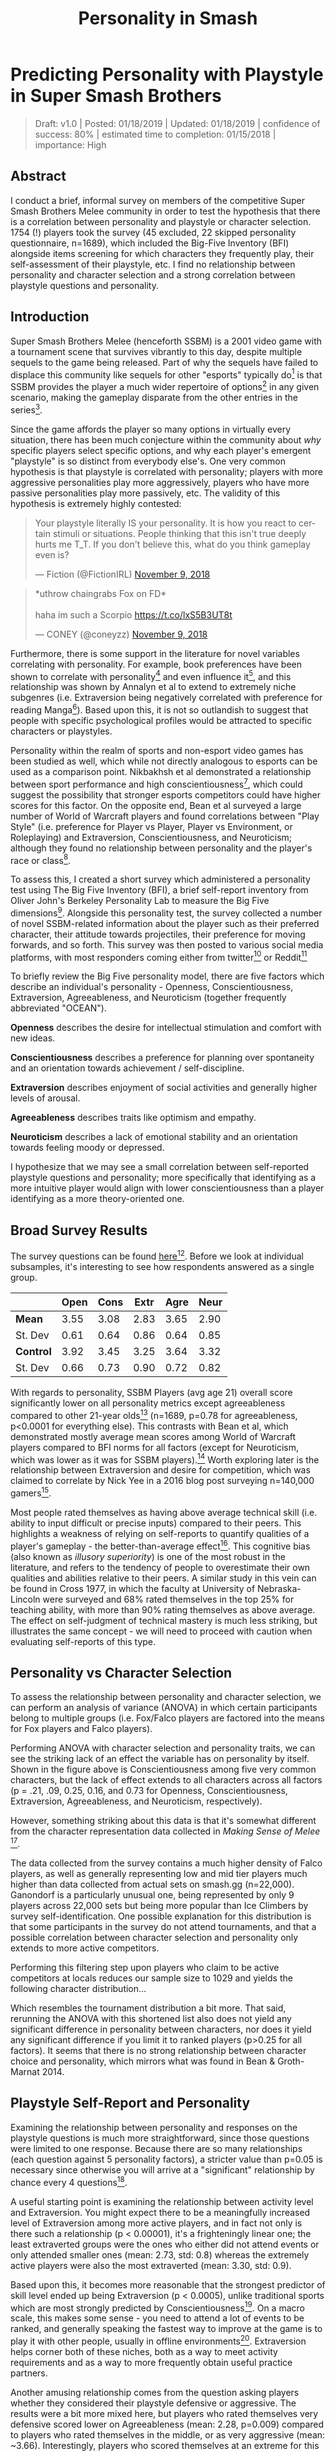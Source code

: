 #+TITLE: Personality in Smash
* Predicting Personality with Playstyle in Super Smash Brothers

#+BEGIN_QUOTE
Draft: v1.0 | Posted: 01/18/2019 | Updated: 01/18/2019 | confidence of success: 80% | estimated time to completion: 01/15/2018 | importance: High
#+END_QUOTE

** Abstract

I conduct a brief, informal survey on members of the competitive Super Smash Brothers Melee community in order to test the hypothesis that there is a correlation between personality and playstyle or character selection. 1754 (!) players took the survey (45 excluded, 22 skipped personality questionnaire, n=1689), which included the Big-Five Inventory (BFI) alongside items screening for which characters they frequently play, their self-assessment of their playstyle, etc. I find no relationship between personality and character selection and a strong correlation between playstyle questions and personality.

** Introduction

Super Smash Brothers Melee (henceforth SSBM) is a 2001 video game with a tournament scene that survives vibrantly to this day, despite multiple sequels to the game being released. Part of why the sequels have failed to displace this community like sequels for other "esports" typically do[fn:1] is that SSBM provides the player a much wider repertoire of options[fn:2] in any given scenario, making the gameplay disparate from the other entries in the series[fn:3]. 

Since the game affords the player so many options in virtually every situation, there has been much conjecture within the community about /why/ specific players select specific options, and why each player's emergent "playstyle" is so distinct from everybody else's. One very common hypothesis is that playstyle is correlated with personality; players with more aggressive personalities play more aggressively, players who have more passive personalities play more passively, etc. The validity of this hypothesis is extremely highly contested:

#+BEGIN_HTML
<blockquote class="twitter-tweet" data-lang="en"><p lang="en" dir="ltr">Your playstyle literally IS your personality. It is how you react to certain stimuli or situations. People thinking that this isn&#39;t true deeply hurts me T_T. If you don&#39;t believe this, what do you think gameplay even is?</p>&mdash; Fiction (@FictionIRL) <a href="https://twitter.com/FictionIRL/status/1060820565777207297?ref_src=twsrc%5Etfw">November 9, 2018</a></blockquote>
<script async src="https://platform.twitter.com/widgets.js" charset="utf-8"></script>
#+END_HTML

#+BEGIN_HTML
<blockquote class="twitter-tweet" data-lang="en"><p lang="en" dir="ltr">*uthrow chaingrabs Fox on FD*<br><br>haha im such a Scorpio <a href="https://t.co/lxS5B3UT8t">https://t.co/lxS5B3UT8t</a></p>&mdash; CONEY (@coneyzz) <a href="https://twitter.com/coneyzz/status/1060982462828941312?ref_src=twsrc%5Etfw">November 9, 2018</a></blockquote>
<script async src="https://platform.twitter.com/widgets.js" charset="utf-8"></script>
#+END_HTML

Furthermore, there is some support in the literature for novel variables correlating with personality. For example, book preferences have been shown to correlate with personality[fn:4] and even influence it[fn:5], and this relationship was shown by Annalyn et al to extend to extremely niche subgenres (i.e. Extraversion being negatively correlated with preference for reading Manga[fn:6]). Based upon this, it is not so outlandish to suggest that people with specific psychological profiles would be attracted to specific characters or playstyles. 

Personality within the realm of sports and non-esport video games has been studied as well, which while not directly analogous to esports can be used as a comparison point. Nikbakhsh et al demonstrated a relationship between sport performance and high conscientiousness[fn:12], which could suggest the possibility that stronger esports competitors could have higher scores for this factor. On the opposite end, Bean et al surveyed a large number of World of Warcraft players and found correlations between "Play Style" (i.e. preference for Player vs Player, Player vs Environment, or Roleplaying) and Extraversion, Conscientiousness, and Neuroticism; although they found no relationship between personality and the player's race or class[fn:13]. 

To assess this, I created a short survey which administered a personality test using The Big Five Inventory (BFI), a brief self-report inventory from Oliver John's Berkeley Personality Lab to measure the Big Five dimensions[fn:8]. Alongside this personality test, the survey collected a number of novel SSBM-related information about the player such as their preferred character, their attitude towards projectiles, their preference for moving forwards, and so forth. This survey was then posted to various social media platforms, with most responders coming either from twitter[fn:27] or Reddit[fn:28]

To briefly review the Big Five personality model, there are five factors which describe an individual's personality - Openness, Conscientiousness, Extraversion, Agreeableness, and Neuroticism (together frequently abbreviated "OCEAN"). 

*Openness* describes the desire for intellectual stimulation and comfort with new ideas. 

*Conscientiousness* describes a preference for planning over spontaneity and an orientation towards achievement / self-discipline. 

*Extraversion* describes enjoyment of social activities and generally higher levels of arousal.

*Agreeableness* describes traits like optimism and empathy.

*Neuroticism* describes a lack of emotional stability and an orientation towards feeling moody or depressed.

I hypothesize that we may see a small correlation between self-reported playstyle questions and personality; more specifically that identifying as a more intuitive player would align with lower conscientiousness than a player identifying as a more theory-oriented one. 

** Broad Survey Results

The survey questions can be found [[https://docs.google.com/forms/d/1Pzd4y0FPq6palF25JzH2eq_DAxHv9ZPJQUszUQJSecA/][here]][fn:11]. Before we look at individual subsamples, it's interesting to see how respondents answered as a single group.

|           | Open | Cons | Extr | Agre | Neur |
|-----------+------+------+------+------+------|
| *Mean*    | 3.55 | 3.08 | 2.83 | 3.65 | 2.90 |
| St. Dev   | 0.61 | 0.64 | 0.86 | 0.64 | 0.85 |
|-----------+------+------+------+------+------|
| *Control* | 3.92 | 3.45 | 3.25 | 3.64 | 3.32 |
| St. Dev   | 0.66 | 0.73 | 0.90 | 0.72 | 0.82 |

[[../images/personality/all_vs_control.png]]

With regards to personality, SSBM Players (avg age 21) overall score significantly lower on all personality metrics except agreeableness compared to other 21-year olds[fn:9] (n=1689, p=0.78 for agreeableness, p<0.0001 for everything else). This contrasts with Bean et al, which demonstrated mostly average mean scores among World of Warcraft players compared to BFI norms for all factors (except for Neuroticism, which was lower as it was for SSBM players).[fn:14] Worth exploring later is the relationship between Extraversion and desire for competition, which was claimed to correlate by Nick Yee in a 2016 blog post surveying n=140,000 gamers[fn:15]. 

[[../images/personality/techskill_all.png]]

Most people rated themselves as having above average technical skill (i.e. ability to input difficult or precise inputs) compared to their peers. This highlights a weakness of relying on self-reports to quantify qualities of a player's gameplay - the better-than-average effect[fn:7]. This cognitive bias (also known as /illusory superiority/) is one of the most robust in the literature, and refers to the tendency of people to overestimate their own qualities and abilities relative to their peers. A similar study in this vein can be found in Cross 1977, in which the faculty at University of Nebraska-Lincoln were surveyed and 68% rated themselves in the top 25% for teaching ability, with more than 90% rating themselves as above average. The effect on self-judgment of technical mastery is much less striking, but illustrates the same concept - we will need to proceed with caution when evaluating self-reports of this type.

** Personality vs Character Selection

To assess the relationship between personality and character selection, we can perform an analysis of variance (ANOVA) in which certain participants belong to multiple groups (i.e. Fox/Falco players are factored into the means for Fox players and Falco players). 

[[../images/personality/raw_relationship.png]]

Performing ANOVA with character selection and personality traits, we can see the striking lack of an effect the variable has on personality by itself. Shown in the figure above is Conscientiousness among five very common characters, but the lack of effect extends to all characters across all factors (p = .21, .09, 0.25, 0.16, and 0.73 for Openness, Conscientiousness, Extraversion, Agreeableness, and Neuroticism, respectively). 

However, something striking about this data is that it's somewhat different from the character representation data collected in /Making/ /Sense/ /of/ /Melee/ [fn:10].

[[../images/personality/characters_all.png]]

[[../images/personality/players_maining.PNG]]

The data collected from the survey contains a much higher density of Falco players, as well as generally representing low and mid tier players much higher than data collected from actual sets on smash.gg (n=22,000). Ganondorf is a particularly unusual one, being represented by only 9 players across 22,000 sets but being more popular than Ice Climbers by survey self-identification. One possible explanation for this distribution is that some participants in the survey do not attend tournaments, and that a possible correlation between character selection and personality only extends to more active competitors.

Performing this filtering step upon players who claim to be active competitors at locals reduces our sample size to 1029 and yields the following character distribution...

[[../images/personality/characters_filtered.png]]

Which resembles the tournament distribution a bit more. That said, rerunning the ANOVA with this shortened list also does not yield any significant difference in personality between characters, nor does it yield any significant difference if you limit it to ranked players (p>0.25 for all factors). It seems that there is no strong relationship between character choice and personality, which mirrors what was found in Bean & Groth-Marnat 2014.

** Playstyle Self-Report and Personality

Examining the relationship between personality and responses on the playstyle questions is much more straightforward, since those questions were limited to one response. Because there are so many relationships (each question against 5 personality factors), a stricter value than p=0.05 is necessary since otherwise you will arrive at a "significant" relationship by chance every 4 questions[fn:17]. 

A useful starting point is examining the relationship between activity level and Extraversion. You might expect there to be a meaningfully increased level of Extraversion among more active players, and in fact not only is there such a relationship (p < 0.00001), it's a frighteningly linear one; the least extraverted groups were the ones who either did not attend events or only attended smaller ones (mean: 2.73, std: 0.8) whereas the extremely active players were also the most extraverted (mean: 3.30, std: 0.9). 


[[../images/personality/extraversion_activity.png]]

Based upon this, it becomes more reasonable that the strongest predictor of skill level ended up being Extraversion (p < 0.0005), unlike traditional sports which are most strongly predicted by Conscientiousness[fn:16]. On a macro scale, this makes some sense - you need to attend a lot of events to be ranked, and generally speaking the fastest way to improve at the game is to play it with other people, usually in offline environments[fn:26]. Extraversion helps corner both of these niches, both as a way to meet activity requirements and as a way to more frequently obtain useful practice partners. 

[[../images/personality/extraversion_skill.png]]

Another amusing relationship comes from the question asking players whether they considered their playstyle defensive or aggressive. The results were a bit more mixed here, but players who rated themselves very defensive scored lower on Agreeableness (mean: 2.28, p=0.009) compared to players who rated themselves in the middle, or as very aggressive (mean: ~3.66). Interestingly, players who scored themselves at an extreme for this question (1 or 5, 1 being "Very Defensive" and 5 being "Very Aggressive") scored higher in Extraversion (means: 2.90, 3.05 for 1 and 5, p=0.0007) than players who scored themselves somewhere in between (mean: 2.76).

[[../images/personality/agreeableness_playstyle.png]]

[[../images/personality/extraversion_playstyle.png]]

As you might have expected, players who rated themselves as highly intuition-driven players scored lower on Conscientiousness compared to players who considered themselves more knowledge-oriented (p < 0.0001). This is fairly straightforward, and supports our original hypothesis.

[[../images/personality/conscientiousness_intuition.png]]

The technical skill question ended up as a surprisingly significant vector for personality, correlating rather strongly with higher Openness (p<0.0001), Conscientiousness (p = 0.003), and Extraversion (p<0.0001), as well as low ratings correlating with higher Neuroticism (p=0.004). A good amount of this is likely due to the phrasing (i.e. using the word "confidence") paired alongside the aforementioned better-than-average effect, but it is fairly interesting nonetheless.

[[../images/personality/openness_techskill.png]]

[[../images/personality/conscientiousness_techskill.png]]

[[../images/personality/extraversion_techskill.png]]

[[../images/personality/neuroticism_techskill.png]]

Finally, Players who considered it important for their playstyle to be considered "cool" by their peers scored higher in Openness (p<0.0001), Extraversion (p<0.0001), and Agreeableness (p=0.0005). Players who considered it very important for their playstyles to be considered "Honest" (i.e. built around cleanly outplaying) scored very slightly higher on Openness but mostly the same across other personality factors.

[[../images/personality/openness_cool.png]]

[[../images/personality/extraversion_cool.png]]

[[../images/personality/agreeableness_cool.png]]

[[../images/personality/openness_honest.png]]

** Discussion

Moreso than initially hypothesized, there seems to be a strong correlation between certain self-identified playstyle questions and personality. Thanks in part due to our fairly large sample size, we can be reasonably confident that most of these are not due to random fluctuations in the data, although for the most part the effect sizes are quite small. 

There are a number of considerations worth mentioning as possible confounds or sources for error:

*** Informality

This survey was an informal one, not subject to any IRB or formal research practices. It is therefore possible that players could have selected answers they considered funny instead of answers that best represented them, thereby damaging the integrity of the results. We can estimate an upper bound on this by asking a question with a very obviously wrong but amusing answer included. In this case, the survey asked "What do you get when you multiply six by nine?"[fn:18]. 101 participants answered this question with "69" and 21 people answered with "42", which suggests a bit under 8% of the participants willing to go out of their way to select wrong answers on an informal survey if they were amused by them. Excluding these participants doesn't change the results much, as they don't score substantially different from the average participant aside from a somewhat higher degree of openness (p=0.01).

Initially, this question was also intended to filter out mischievous responders, sometimes referred to by the phrase "lizardman constant"[fn:19]. In hindsight it would have been better to pick a number with less direct group association attached to it[fn:20], but ultimately enough people answered short answer questions like "what is your gender" with malicious answers to warrant excluding a bit under 4% of the respondents, which is relatively close to the typical proportion of malicious respondents.

*** Authenticity

For the interest of encouraging participation, this survey did not perform any sort of verification of identity upon it's participants, meaning anybody could have answered this question pretending to be somebody else. I don't think this would happen frequently enough to be worth worrying about for something so informal, but worth mentioning is the one respondent who claimed to be "Eryk Banatt" (i.e. me), likely a Connecticut player playing a prank.

*** Reliability upon Self-Reporting

Self-reporting is generally accurate, but has flaws even for very objective data, typically growing less accurate when self-reporting would be less flattering[fn:21]. Part of the utility of the Big Five is that it tends to score very similar via self-assessment and other-assessment[fn:22], but our SSBM playstyle questions have no such institutional weight behind them. It's possible that "true" SSBM playstyle and self-report about playstyle are incongruent, which depending on the type of disparity could either strengthen or weaken the effect (e.g. very defensive or offensive players may feel compelled to rate themselves as moderate due to perceived stigma against that type of playstyle, or simply a misjudgment of their own style). As it stands, it's possible that personality is less correlated with playstyle so much as correlated with self-identification of playstyle, and more research would be necessary to untangle these.

** Conclusion

There seems to be a significant relationship between playstyle in Super Smash Brothers and personality. Despite the relative informality of the survey, the large sample and effect sizes open the door for further, ideally more formal research between novel gaming variables and personality or perception. SSBM may perhaps be a sub-ideal vehicle for future research, as its lack of readily accessible in-game statistics make it difficult to obtain playstyle information that doesn't rely on self-reporting (although this may change with the release of Jas Laferriere's /Project/ /Slippi/ [fn:23]). 

Nonetheless, the flowery language surrounding competition and esports as a means of self-expression may have a grain of truth to them. Esports players remain a highly interesting subpopulation worth scientific exploration, with personality now added as a meaningfully different vector alongside temporal[fn:24] and visual[fn:25] perception. More research would be worthwhile.

** References

Alicke, M. D., & Govorun, O. (2005). The Better-Than-Average Effect. In M. D. Alicke, D. A. Dunning, & J. I. Krueger (Eds.), Studies in self and identity. The Self in Social Judgment (pp. 85-106). New York, NY, US: Psychology Press.

Bal, P. M, & Veltkamp, M. (2013). How does fiction reading influence empathy? An
experimental investigation on the role of emotional transportation. PLoS
ONE, 8(1), e55341. doi:10.1371/journal.pone.0055341

Banatt, E., Uddenberg, S., & Scholl, B. (2017). Input Latency Detection in Expert-Level Gamers: An experiment in visuomotor perception. Yale University Department of Cognitive Science.  http://cogsci.yale.edu/sites/default/files/files/Thesis2017Banatt.pdf

Banatt, E. (2018). Making Sense of Melee: The Illusion of Objective Ranks and the Real Impact of Everything. planetbanatt.net. http://planetbanatt.net/articles/ambistats.html

Bean, A., & Groth-Marnat, G. (2014, March 10). Video Gamers and Personality: A Five-Factor
Model to Understand Game Playing Style. Psychology of Popular Media Culture. Advance
online publication. http://dx.doi.org/10.1037/ppm0000025

Benet-Martinez, V., & John, O. P. (1998).  Los Cinco Grandes across cultures and ethnic groups: Multitrait multimethod analyses of the Big Five in Spanish and English.  Journal of Personality and Social Psychology, 75, 729-750.

Cross KP. Not can, but will college teaching be improved? N Dir High Educ. 1977;1977(17):1–15.  https://doi.org/10.1002/he.36919771703.

Green C.S., Bavelier D. (2007). Action-video-game experience alters the spatial
resolution of vision. Psychological Science, 18, 88–94.

John, O. P., Naumann, L. P., & Soto, C. J. (2008). Paradigm Shift to the Integrative Big-Five Trait Taxonomy: History, Measurement, and Conceptual Issues. In O. P. John, R. W. Robins, & L. A. Pervin (Eds.), Handbook of personality: Theory and research (pp. 114-158). New York, NY: Guilford Press.

John, O. P., Donahue, E. M., & Kentle, R. L. (1991). The Big Five Inventory--Versions 4a and 54. Berkeley, CA: University of California,Berkeley, Institute of Personality and Social Research.

Mirzaei, A., Nikbakhsh, R. & Sharififar, F. (2013). The relationship between personality
traits and sport performance. European Journal of Experimental Biology, 3(3), 439-442.

Short, Meghan E et al. “How accurate are self-reports? Analysis of self-reported health care utilization and absence when compared with administrative data” Journal of occupational and environmental medicine vol. 51,7 (2009): 786-96.

Soto, C. J., John, O. P., Gosling, S. D., & Potter, J. (2008). The developmental
psychometrics of Big Five self-reports: Acquiescence, factor
structure, coherence, and differentiation from ages 10 to 20. Journal of
Personality and Social Psychology, 94, 718–737. doi:10.1037/0022-
3514.94.4.718

Srivastava, S., John, O. P., Gosling, S. D., & Potter, J. (2003). Development of personality in early and middle adulthood: Set like plaster or persistent change? Journal of Personality and Social Psychology, 84, 1041-1053
 

* Footnotes

[fn:1] see: Starcraft 2, Counter-Strike: Global Offensive, Street Fighter V, and others.

[fn:2] https://www.youtube.com/watch?v=xwDHs6UXgR8

[fn:3] Note that the other Super Smash Brothers games have vibrant tournament scenes also, but these games typically operate independently of each other, with the top players for each game being different players altogether (unlike, for example, Street Fighter)

[fn:4] Tirre and Dixit 1995

[fn:5] Bal 2013

[fn:6] Annalyn et al 2017

[fn:7] Alicke et al 2005

[fn:8] John et al 1991

[fn:9] Baselines taken from Benet-Martinez et al 1998

[fn:11] https://goo.gl/forms/sOiT4UAJKLhBBnUI3

[fn:12] Mirzaei, Nikbakhsh and Sharififar 2013

[fn:13] Bean and Groth-Marnat 2014

[fn:14] Bean and Groth-Marnat 2014

[fn:15] https://quanticfoundry.com/2016/01/05/personality-correlates/

[fn:10] Banatt 2018 http://planetbanatt.net/articles/ambistats.html

[fn:16] Mirzaei, Nikbakhsh and Sharififar 2013

[fn:17] This is often neglected, as people typically fixate upon the magic p=0.05 due to a pressure to publish papers, see https://slatestarcodex.com/2014/12/12/beware-the-man-of-one-study/ for more details

[fn:18] Douglas Adams 1980

[fn:19] This comes from the anecdote that ~4% of polled responders will mark themselves as agreeing with a statement like "lizard men are secretly running the government" because they don't answer polling sincerely. Further reading: https://slatestarcodex.com/2013/04/12/noisy-poll-results-and-reptilian-muslim-climatologists-from-mars/

[fn:20] Arizona smash players, in particular, are vocal about their appreciation for this number, see https://twitter.com/TeeAyEye/status/1083061345270951936

[fn:21] Short et al 2009

[fn:22] Soto et al 2008

[fn:23] https://medium.com/project-slippi/project-public-release-4080c81d7205

[fn:24] Banatt 2017

[fn:25] Green & Bavelier 2007

[fn:26] Super Smash Brothers Melee doesn't have native online play, as it was released in 2001, although there is a sizable community that plays "netplay" via emulators connecting peer-to-peer.

[fn:27] [[https://twitter.com/Ambisinister_][@Ambisinister_]]

[fn:28] /r/SSBM


